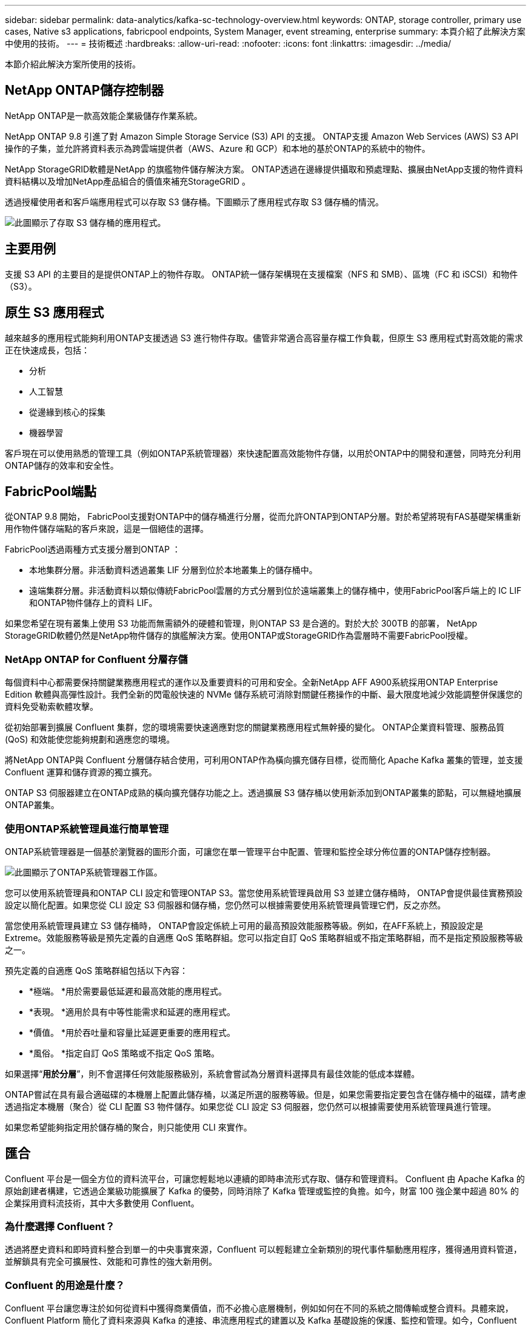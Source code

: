 ---
sidebar: sidebar 
permalink: data-analytics/kafka-sc-technology-overview.html 
keywords: ONTAP, storage controller, primary use cases, Native s3 applications, fabricpool endpoints, System Manager, event streaming, enterprise 
summary: 本頁介紹了此解決方案中使用的技術。 
---
= 技術概述
:hardbreaks:
:allow-uri-read: 
:nofooter: 
:icons: font
:linkattrs: 
:imagesdir: ../media/


[role="lead"]
本節介紹此解決方案所使用的技術。



== NetApp ONTAP儲存控制器

NetApp ONTAP是一款高效能企業級儲存作業系統。

NetApp ONTAP 9.8 引進了對 Amazon Simple Storage Service (S3) API 的支援。  ONTAP支援 Amazon Web Services (AWS) S3 API 操作的子集，並允許將資料表示為跨雲端提供者（AWS、Azure 和 GCP）和本地的基於ONTAP的系統中的物件。

NetApp StorageGRID軟體是NetApp 的旗艦物件儲存解決方案。  ONTAP透過在邊緣提供攝取和預處理點、擴展由NetApp支援的物件資料資料結構以及增加NetApp產品組合的價值來補充StorageGRID 。

透過授權使用者和客戶端應用程式可以存取 S3 儲存桶。下圖顯示了應用程式存取 S3 儲存桶的情況。

image:kafka-sc-004.png["此圖顯示了存取 S3 儲存桶的應用程式。"]



== 主要用例

支援 S3 API 的主要目的是提供ONTAP上的物件存取。  ONTAP統一儲存架構現在支援檔案（NFS 和 SMB）、區塊（FC 和 iSCSI）和物件（S3）。



== 原生 S3 應用程式

越來越多的應用程式能夠利用ONTAP支援透過 S3 進行物件存取。儘管非常適合高容量存檔工作負載，但原生 S3 應用程式對高效能的需求正在快速成長，包括：

* 分析
* 人工智慧
* 從邊緣到核心的採集
* 機器學習


客戶現在可以使用熟悉的管理工具（例如ONTAP系統管理器）來快速配置高效能物件存儲，以用於ONTAP中的開發和運營，同時充分利用ONTAP儲存的效率和安全性。



== FabricPool端點

從ONTAP 9.8 開始， FabricPool支援對ONTAP中的儲存桶進行分層，從而允許ONTAP到ONTAP分層。對於希望將現有FAS基礎架構重新用作物件儲存端點的客戶來說，這是一個絕佳的選擇。

FabricPool透過兩種方式支援分層到ONTAP ：

* 本地集群分層。非活動資料透過叢集 LIF 分層到位於本地叢集上的儲存桶中。
* 遠端集群分層。非活動資料以類似傳統FabricPool雲層的方式分層到位於遠端叢集上的儲存桶中，使用FabricPool客戶端上的 IC LIF 和ONTAP物件儲存上的資料 LIF。


如果您希望在現有叢集上使用 S3 功能而無需額外的硬體和管理，則ONTAP S3 是合適的。對於大於 300TB 的部署， NetApp StorageGRID軟體仍然是NetApp物件儲存的旗艦解決方案。使用ONTAP或StorageGRID作為雲層時不需要FabricPool授權。



=== NetApp ONTAP for Confluent 分層存儲

每個資料中心都需要保持關鍵業務應用程式的運作以及重要資料的可用和安全。全新NetApp AFF A900系統採用ONTAP Enterprise Edition 軟體與高彈性設計。我們全新的閃電般快速的 NVMe 儲存系統可消除對關鍵任務操作的中斷、最大限度地減少效能調整併保護您的資料免受勒索軟體攻擊。

從初始部署到擴展 Confluent 集群，您的環境需要快速適應對您的關鍵業務應用程式無幹擾的變化。  ONTAP企業資料管理、服務品質 (QoS) 和效能使您能夠規劃和適應您的環境。

將NetApp ONTAP與 Confluent 分層儲存結合使用，可利用ONTAP作為橫向擴充儲存目標，從而簡化 Apache Kafka 叢集的管理，並支援 Confluent 運算和儲存資源的獨立擴充。

ONTAP S3 伺服器建立在ONTAP成熟的橫向擴充儲存功能之上。透過擴展 S3 儲存桶以使用新添加到ONTAP叢集的節點，可以無縫地擴展ONTAP叢集。



=== 使用ONTAP系統管理員進行簡單管理

ONTAP系統管理器是一個基於瀏覽器的圖形介面，可讓您在單一管理平台中配置、管理和監控全球分佈位置的ONTAP儲存控制器。

image:kafka-sc-005.png["此圖顯示了ONTAP系統管理器工作區。"]

您可以使用系統管理員和ONTAP CLI 設定和管理ONTAP S3。當您使用系統管理員啟用 S3 並建立儲存桶時， ONTAP會提供最佳實務預設設定以簡化配置。如果您從 CLI 設定 S3 伺服器和儲存桶，您仍然可以根據需要使用系統管理員管理它們，反之亦然。

當您使用系統管理員建立 S3 儲存桶時， ONTAP會設定係統上可用的最高預設效能服務等級。例如，在AFF系統上，預設設定是 Extreme。效能服務等級是預先定義的自適應 QoS 策略群組。您可以指定自訂 QoS 策略群組或不指定策略群組，而不是指定預設服務等級之一。

預先定義的自適應 QoS 策略群組包括以下內容：

* *極端。 *用於需要最低延遲和最高效能的應用程式。
* *表現。 *適用於具有中等性能需求和延遲的應用程式。
* *價值。 *用於吞吐量和容量比延遲更重要的應用程式。
* *風俗。 *指定自訂 QoS 策略或不指定 QoS 策略。


如果選擇“*用於分層*”，則不會選擇任何效能服務級別，系統會嘗試為分層資料選擇具有最佳效能的低成本媒體。

ONTAP嘗試在具有最合適磁碟的本機層上配置此儲存桶，以滿足所選的服務等級。但是，如果您需要指定要包含在儲存桶中的磁碟，請考慮透過指定本機層（聚合）從 CLI 配置 S3 物件儲存。如果您從 CLI 設定 S3 伺服器，您仍然可以根據需要使用系統管理員進行管理。

如果您希望能夠指定用於儲存桶的聚合，則只能使用 CLI 來實作。



== 匯合

Confluent 平台是一個全方位的資料流平台，可讓您輕鬆地以連續的即時串流形式存取、儲存和管理資料。 Confluent 由 Apache Kafka 的原始創建者構建，它透過企業級功能擴展了 Kafka 的優勢，同時消除了 Kafka 管理或監控的負擔。如今，財富 100 強企業中超過 80% 的企業採用資料流技術，其中大多數使用 Confluent。



=== 為什麼選擇 Confluent？

透過將歷史資料和即時資料整合到單一的中央事實來源，Confluent 可以輕鬆建立全新類別的現代事件驅動應用程序，獲得通用資料管道，並解鎖具有完全可擴展性、效能和可靠性的強大新用例。



=== Confluent 的用途是什麼？

Confluent 平台讓您專注於如何從資料中獲得商業價值，而不必擔心底層機制，例如如何在不同的系統之間傳輸或整合資料。具體來說，Confluent Platform 簡化了資料來源與 Kafka 的連接、串流應用程式的建置以及 Kafka 基礎設施的保護、監控和管理。如今，Confluent 平台已廣泛應用於眾多產業，從金融服務、全通路零售、自動駕駛汽車到詐欺偵測、微服務和物聯網。

下圖展示了 Confluent Platform 的元件。

image:kafka-sc-006.png["該圖顯示了 Confluent 平台的元件。"]



=== Confluent 事件流技術概述

Confluent 平台的核心是 https://kafka.apache.org/["卡夫卡"^]，最受歡迎的開源分散式串流平台。  Kafka 的主要功能包括：

* 發布和訂閱記錄流。
* 以容錯的方式儲存記錄流。
* 處理記錄流程。


開箱即用的 Confluent Platform 還包括 Schema Registry、REST Proxy、總共 100 多個預先建置的 Kafka 連接器和 ksqlDB。



=== Confluent 平台企業功能概述

* *匯合控制中心。 *用於管理和監控 Kafka 的基於 UI 的系統。它允許您輕鬆管理 Kafka Connect 以及建立、編輯和管理與其他系統的連接。
* *適用於 Kubernetes 的 Confluent。 *  Confluent for Kubernetes 是一位 Kubernetes 操作員。 Kubernetes 操作員透過為特定平台應用程式提供獨特的功能和要求來擴展 Kubernetes 的編排功能。對於 Confluent 平台，這包括大幅簡化 Kafka 在 Kubernetes 上的部署流程，並自動執行典型的基礎架構生命週期任務。
* Kafka Connect 連接器。連接器使用 Kafka Connect API 將 Kafka 連接到其他系統，例如資料庫、鍵值儲存、搜尋索引和檔案系統。 Confluent Hub 具有適用於最受歡迎的資料來源和接收器的可下載連接器，包括使用 Confluent Platform 對這些連接器進行全面測試和支援的版本。更多詳情請見 https://docs.confluent.io/home/connect/userguide.html["這裡"^]。
* *自平衡集群。 *提供自動負載平衡、故障偵測和自我修復。它還支援根據需要添加或停用代理，無需手動調整。
* *匯合簇連接。 *直接將集群連接在一起，並透過連結橋將主題從一個集群鏡像到另一個集群。集群連結簡化了多資料中心、多集群和混合雲部署的設定。
* *匯合自動數據平衡器。 *監控叢集中的代理數量、分區大小、分區數量以及叢集內的領導者數量。它允許您轉移資料以在整個叢集中創建均勻的工作負載，同時限制重新平衡流量以最大限度地減少重新平衡時對生產工作負載的影響。
* *匯合複製器。 *讓在多個資料中心維護多個 Kafka 叢集變得比以往更加簡單。
* *分層儲存。 *提供使用您最喜歡的雲端供應商儲存大量 Kafka 資料的選項，從而減少營運負擔和成本。透過分層存儲，您可以將資料保存在經濟高效的物件儲存中，並且僅在需要更多運算資源時才擴展代理程式。
* Confluent JMS 用戶端。 Confluent Platform 包含一個與 JMS 相容的 Kafka 用戶端。此 Kafka 用戶端實作了 JMS 1.1 標準 API，使用 Kafka 代理作為後端。如果您有使用 JMS 的遺留應用程式並且想要用 Kafka 取代現有的 JMS 訊息代理，這將非常有用。
* *Confluent MQTT 代理。 *提供一種從 MQTT 設備和網關直接向 Kafka 發布資料的方法，無需中間的 MQTT 代理。
* *Confluent 安全插件。 * Confluent 安全外掛程式用於為各種 Confluent 平台工具和產品添加安全功能。目前，有一個可用於 Confluent REST 代理程式的插件，可協助驗證傳入的請求並將經過驗證的主體傳播到對 Kafka 的請求。這使得 Confluent REST 代理客戶端能夠利用 Kafka 代理的多租戶安全功能。

